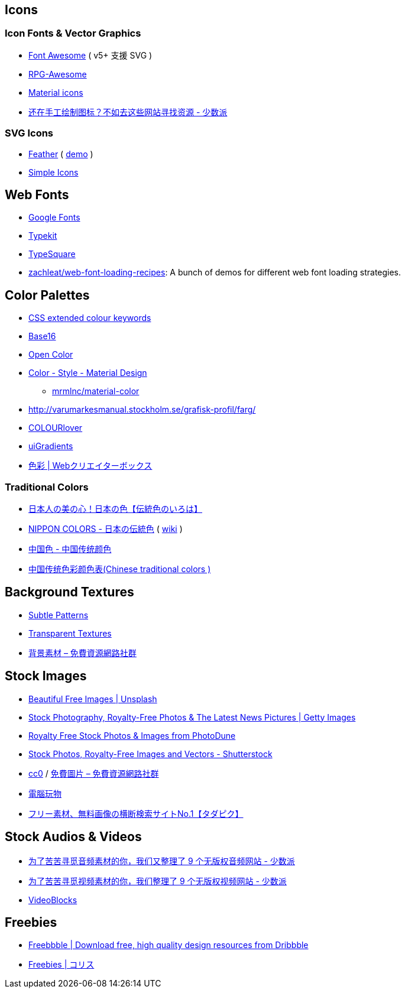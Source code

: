 == Icons

=== Icon Fonts & Vector Graphics
- https://fontawesome.com/[Font Awesome] ( v5+ 支援 SVG )
- https://nagoshiashumari.github.io/Rpg-Awesome/[RPG-Awesome]
- https://material.io/icons/[Material icons]
- https://sspai.com/post/42236[还在手工绘制图标？不如去这些网站寻找资源 - 少数派]

=== SVG Icons
- https://github.com/colebemis/feather/tree/master/icons[Feather] ( https://feathericons.com/[demo] )
- https://simpleicons.org/[Simple Icons]

== Web Fonts
- https://fonts.google.com/[Google Fonts]
- https://typekit.com/[Typekit]
- http://typesquare.com/service/fontlist/[TypeSquare]
- https://github.com/zachleat/web-font-loading-recipes[zachleat/web-font-loading-recipes]: A bunch of demos for different web font loading strategies.

== Color Palettes
- https://www.chenhuijing.com/css-colours/[CSS extended colour keywords]
- https://github.com/chriskempson/base16[Base16]
- https://yeun.github.io/open-color/[Open Color]
- https://material.io/guidelines/style/color.html#color-color-palette[Color - Style - Material Design]
* https://github.com/mrmlnc/material-color[mrmlnc/material-color]
- http://varumarkesmanual.stockholm.se/grafisk-profil/farg/
- http://www.colourlovers.com/palettes/search?sortCol=votes&sortBy=desc&query=&userName=&hex=FFB69F[COLOURlover]
- https://uigradients.com/[uiGradients]
- https://www.webcreatorbox.com/tag/colour[色彩 | Webクリエイターボックス]

=== Traditional Colors
- https://irocore.com/[日本人の美の心！日本の色【伝統色のいろは】]
- http://nipponcolors.com/[NIPPON COLORS - 日本の伝統色] ( https://en.wikipedia.org/wiki/Traditional_colors_of_Japan[wiki] )
- http://zhongguose.com/[中国色 - 中国传统颜色]
- http://ylbook.com/cms/web/chuantongsecai/chuantongsecai.htm[中国传统色彩颜色表(Chinese traditional colors )]

== Background Textures
- https://www.toptal.com/designers/subtlepatterns/[Subtle Patterns]
- https://www.transparenttextures.com/[Transparent Textures]
- https://free.com.tw/tag/%E8%83%8C%E6%99%AF%E7%B4%A0%E6%9D%90/[背景素材 – 免費資源網路社群]

== Stock Images
- https://unsplash.com/[Beautiful Free Images | Unsplash]
- http://www.gettyimages.com/[Stock Photography, Royalty-Free Photos & The Latest News Pictures | Getty Images]
- https://photodune.net/[Royalty Free Stock Photos & Images from PhotoDune]
- https://www.shutterstock.com/[Stock Photos, Royalty-Free Images and Vectors - Shutterstock]
- https://free.com.tw/tag/cc0/[cc0] / https://free.com.tw/tag/%e5%85%8d%e8%b2%bb%e5%9c%96%e7%89%87/[免費圖片 – 免費資源網路社群] 
- http://www.playpcesor.com/search/label/%E5%9C%96%E5%BA%AB%E7%B4%A0%E6%9D%90[電腦玩物]
- http://www.tadapic.com/[フリー素材、無料画像の横断検索サイトNo.1【タダピク】]

== Stock Audios & Videos
- https://sspai.com/post/42505[为了苦苦寻觅音频素材的你，我们又整理了 9 个无版权音频网站 - 少数派]
- https://sspai.com/post/42431[为了苦苦寻觅视频素材的你，我们整理了 9 个无版权视频网站 - 少数派]
- https://www.videoblocks.com/[VideoBlocks]

== Freebies
- http://freebbble.com/[Freebbble | Download free, high quality design resources from Dribbble]
- http://coliss.com/articles/category/freebies/[Freebies | コリス]

